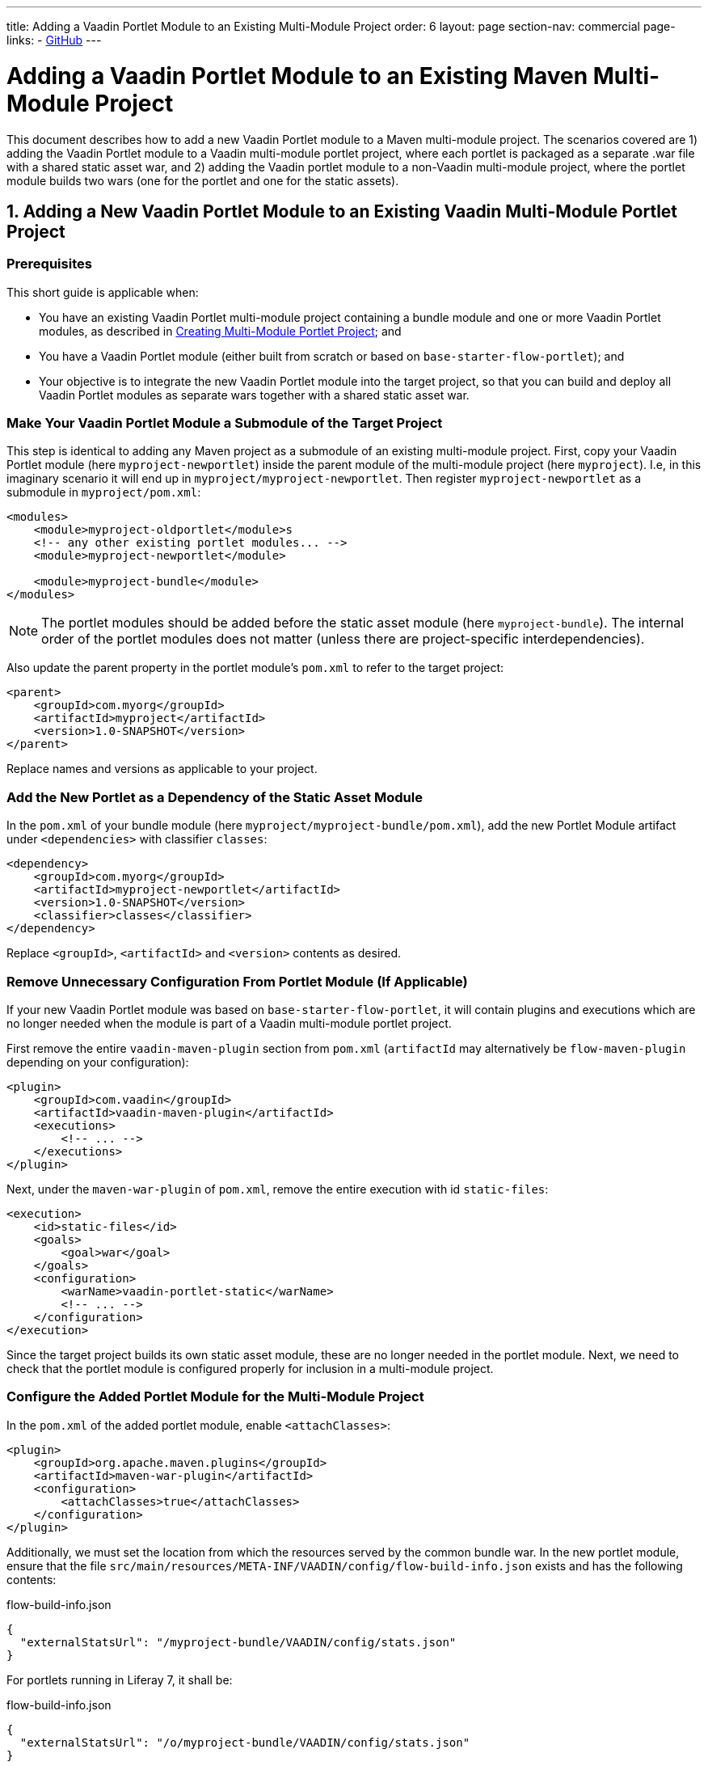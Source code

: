 ---
title: Adding a Vaadin Portlet Module to an Existing Multi-Module Project
order: 6
layout: page
section-nav: commercial
page-links:
  - https://github.com/vaadin/portlet[GitHub]
---

= Adding a Vaadin Portlet Module to an Existing Maven Multi-Module Project

This document describes how to add a new Vaadin Portlet module to a Maven multi-module project.
The scenarios covered are 1) adding the Vaadin Portlet module to a Vaadin multi-module portlet project, where each portlet is packaged as a separate .war file with a shared static asset war, and 2) adding the Vaadin portlet module to a non-Vaadin multi-module project, where the portlet module builds two wars (one for the portlet and one for the static assets).

== 1. Adding a New Vaadin Portlet Module to an Existing Vaadin Multi-Module Portlet Project

=== Prerequisites

This short guide is applicable when:

- You have an existing Vaadin Portlet multi-module project containing a bundle module and one or more Vaadin Portlet modules, as described in <<tutorial-portlet-creating-multi-module-portlet-project.asciidoc#,Creating Multi-Module Portlet Project>>; and
- You have a Vaadin Portlet module (either built from scratch or based on `base-starter-flow-portlet`); and
- Your objective is to integrate the new Vaadin Portlet module into the target project, so that you can build and deploy all Vaadin Portlet modules as separate wars together with a shared static asset war.

[[adding-submodule]]
=== Make Your Vaadin Portlet Module a Submodule of the Target Project

This step is identical to adding any Maven project as a submodule of an existing multi-module project.
First, copy your Vaadin Portlet module (here `myproject-newportlet`) inside the parent module of the multi-module project (here `myproject`). I.e, in this imaginary scenario it will end up in `myproject/myproject-newportlet`.
Then register `myproject-newportlet` as a submodule in `myproject/pom.xml`:
[source,xml]
----
<modules>
    <module>myproject-oldportlet</module>s
    <!-- any other existing portlet modules... -->
    <module>myproject-newportlet</module>

    <module>myproject-bundle</module>
</modules>
----
[NOTE]
The portlet modules should be added before the static asset module (here `myproject-bundle`).
The internal order of the portlet modules does not matter (unless there are project-specific interdependencies).

Also update the parent property in the portlet module's `pom.xml` to refer to the target project:
[source,xml]
----
<parent>
    <groupId>com.myorg</groupId>
    <artifactId>myproject</artifactId>
    <version>1.0-SNAPSHOT</version>
</parent>
----

Replace names and versions as applicable to your project.

=== Add the New Portlet as a Dependency of the Static Asset Module

In the `pom.xml` of your bundle module (here `myproject/myproject-bundle/pom.xml`), add the new Portlet Module artifact under `<dependencies>` with classifier `classes`:

[source,xml]
----
<dependency>
    <groupId>com.myorg</groupId>
    <artifactId>myproject-newportlet</artifactId>
    <version>1.0-SNAPSHOT</version>
    <classifier>classes</classifier>
</dependency>
----

Replace `<groupId>`, `<artifactId>` and `<version>` contents as desired.

=== Remove Unnecessary Configuration From Portlet Module (If Applicable)

If your new Vaadin Portlet module was based on `base-starter-flow-portlet`, it will contain plugins and executions which are no longer needed when the module is part of a Vaadin multi-module portlet project.

First remove the entire `vaadin-maven-plugin` section from `pom.xml` (`artifactId` may alternatively be `flow-maven-plugin` depending on your configuration):

[source,xml]
----
<plugin>
    <groupId>com.vaadin</groupId>
    <artifactId>vaadin-maven-plugin</artifactId>
    <executions>
        <!-- ... -->
    </executions>
</plugin>
----

Next, under the `maven-war-plugin` of `pom.xml`, remove the entire execution with id `static-files`:

[source,xml]
----
<execution>
    <id>static-files</id>
    <goals>
        <goal>war</goal>
    </goals>
    <configuration>
        <warName>vaadin-portlet-static</warName>
        <!-- ... -->
    </configuration>
</execution>
----

Since the target project builds its own static asset module, these are no longer needed in the portlet module.
Next, we need to check that the portlet module is configured properly for inclusion in a multi-module project.

[[module-configuration]]
=== Configure the Added Portlet Module for the Multi-Module Project

In the `pom.xml` of the added portlet module, enable `<attachClasses>`:
[source,xml]
----
<plugin>
    <groupId>org.apache.maven.plugins</groupId>
    <artifactId>maven-war-plugin</artifactId>
    <configuration>
        <attachClasses>true</attachClasses>
    </configuration>
</plugin>
----

Additionally, we must set the location from which the resources served by the common bundle war.
In the new portlet module, ensure that the file `src/main/resources/META-INF/VAADIN/config/flow-build-info.json` exists and has the following contents:

.flow-build-info.json
[source,js]
----
{
  "externalStatsUrl": "/myproject-bundle/VAADIN/config/stats.json"
}
----

For portlets running in Liferay 7, it shall be:

.flow-build-info.json
[source,js]
----
{
  "externalStatsUrl": "/o/myproject-bundle/VAADIN/config/stats.json"
}
----


The first component of the path (here `myproject-bundle`) must match the war name of the deployed static asset war.
[NOTE]
As this is a relative url it will target 127.0.0.1:8080.
This should use the correct known url of the bundle. For instance localhost on port 80 would be
 `http://127.0.0.1/myproject-bundle/VAADIN/config/stats.json`

For more information on setting up the multi-module project and packaging of static assets, see <<tutorial-portlet-creating-multi-module-portlet-project.asciidoc#,Creating Multi-Module Portlet Project>>.

=== Package and Deploy the war Files

Run the following Maven command in the parent project:

`mvn package`

After the Maven build, a war file is created in the target folder of each portlet module as well as in the bundle module: `myproject-bundle/target/myproject-bundle.war`, `myproject-oldportlet/target/myproject-oldportlet.war`, ..., `myproject-newportlet/target/myproject-newportlet.war`.
To deploy, copy these files to the deployment directory of your web server or portal (`webapps` directory in Tomcat/Pluto).

== 2. Adding a New Vaadin Portlet Module to Non-Vaadin Multi-Module Project

=== Prerequisites

This short guide is applicable when:

- You have an existing Maven multi-module project that is not a Vaadin Portlet multi-module project; and
- You have a Vaadin Portlet module (either created from scratch or based on the `base-starter-flow-portlet`); and
- Your objective is to integrate the Vaadin Portlet module into the target project, so that you can build a portlet war and a static asset war for the Vaadin Portlet module.

=== Add the New Portlet Module to the Parent pom.xml

To add the Vaadin Portlet as a submodule in the existing multi-module project, follow the instructions under <<adding-submodule>> in the previous section.

=== Ensure that the New Portlet Module Builds Bundle and Portlet war Files

Ensure that the Vaadin Portlet `pom.xml` contains the `vaadin-maven-plugin` and two executions in the `maven-war-plugin` for building both the static asset bundle war and the portlet war.
If your portlet module is based on `base-starter-flow-portlet`, `vaadin-maven-plugin` is added and the executions already exist with the ids `static-files` and `portlet-war`, respectively.
Note that the `<warName>` of the static asset bundle must be exactly `vaadin-portlet-static` for the project to work out of the box.
To use a custom bundle name, you must add a `flow-build-info.json` file containing the static asset URL as explained in <<module-configuration>>.

=== Package and Deploy the war Files

Run the following Maven command in the parent project:

`mvn package`

After the Maven build, two war files are created: `myproject-bundle/target/vaadin-portlet-static.war` and  `myproject-newportlet/target/myproject-newportlet.war`.
To deploy, copy both files to the deployment directory of your web server or portal (`webapps` directory in Tomcat/Pluto).

